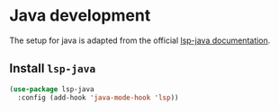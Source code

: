 * Java development
  The setup for java is adapted from the official [[https://emacs-lsp.github.io/lsp-java/][lsp-java documentation]].
** Install =lsp-java=
   #+begin_src emacs-lisp
     (use-package lsp-java
       :config (add-hook 'java-mode-hook 'lsp))
   #+end_src
